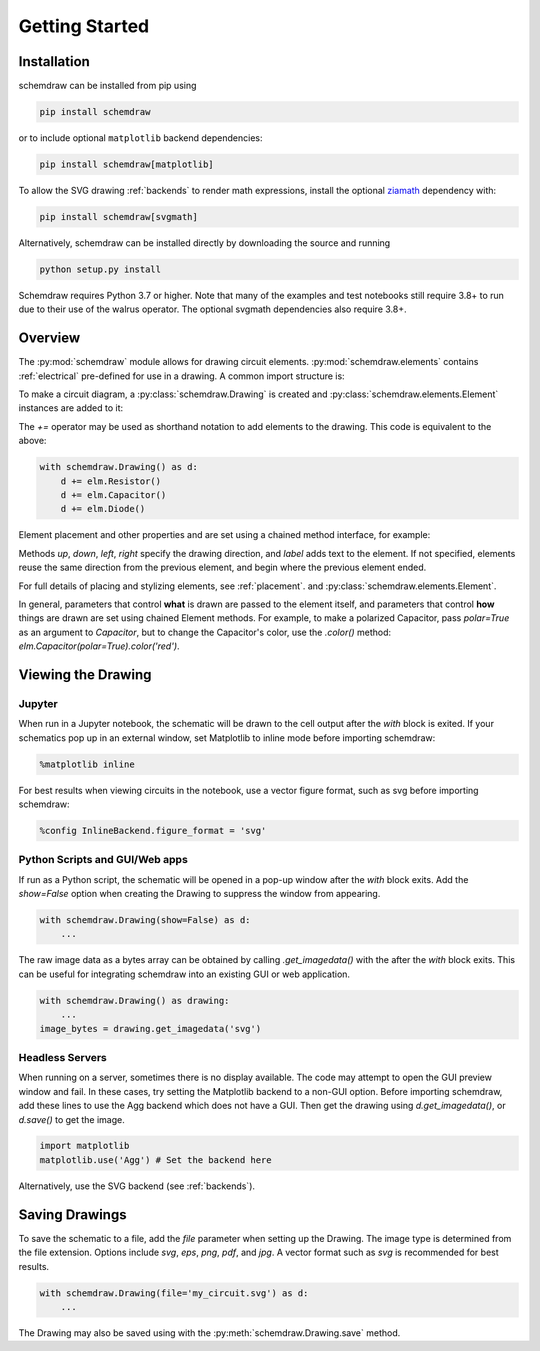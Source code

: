 Getting Started
===============

Installation
------------

schemdraw can be installed from pip using

.. code-block:: bash

    pip install schemdraw

or to include optional ``matplotlib`` backend dependencies:

.. code-block:: bash

    pip install schemdraw[matplotlib]

To allow the SVG drawing :ref:`backends` to render math expressions,
install the optional `ziamath <https://ziamath.readthedocs.io>`_ dependency with:

.. code-block:: bash

    pip install schemdraw[svgmath]


Alternatively, schemdraw can be installed directly by downloading the source and running

.. code-block:: bash

    python setup.py install

Schemdraw requires Python 3.7 or higher. Note that many of the examples and test notebooks still require 3.8+ to run due to their use of the walrus operator. The optional svgmath dependencies also require 3.8+.


Overview
---------

The :py:mod:`schemdraw` module allows for drawing circuit elements.
:py:mod:`schemdraw.elements` contains :ref:`electrical` pre-defined for
use in a drawing. A common import structure is:

.. jupyter-execute::

    import schemdraw
    import schemdraw.elements as elm

To make a circuit diagram, a :py:class:`schemdraw.Drawing` is created and :py:class:`schemdraw.elements.Element` instances are added to it:

.. jupyter-execute::

    with schemdraw.Drawing() as d:
        d.add(elm.Resistor())
        d.add(elm.Capacitor())
        d.add(elm.Diode())

The `+=` operator may be used as shorthand notation to add elements to the drawing.
This code is equivalent to the above:

.. code-block:: python

    with schemdraw.Drawing() as d:
        d += elm.Resistor()
        d += elm.Capacitor()
        d += elm.Diode()

Element placement and other properties and are set using a chained method interface, for example:

.. jupyter-execute::

    with schemdraw.Drawing() as d:
        d += elm.Resistor().label('100KΩ')
        d += elm.Capacitor().down().label('0.1μF', loc='bottom')
        d += elm.Line().left()
        d += elm.Ground()
        d += elm.SourceV().up().label('10V')

Methods `up`, `down`, `left`, `right` specify the drawing direction, and `label` adds text to the element.
If not specified, elements reuse the same direction from the previous element, and begin where
the previous element ended.

For full details of placing and stylizing elements, see :ref:`placement`.
and :py:class:`schemdraw.elements.Element`.

In general, parameters that control **what** is drawn are passed to the element itself, and parameters that control **how** things are drawn are set using chained Element methods. For example, to make a polarized Capacitor, pass `polar=True` as an argument to `Capacitor`, but to change the Capacitor's color, use the `.color()` method: `elm.Capacitor(polar=True).color('red')`.


Viewing the Drawing
-------------------

Jupyter
*******

When run in a Jupyter notebook, the schematic will be drawn to the cell output after the `with` block is exited.
If your schematics pop up in an external window, set Matplotlib to inline mode before importing schemdraw:

.. code-block:: python

    %matplotlib inline

For best results when viewing circuits in the notebook, use a vector figure format, such as svg before importing schemdraw:

.. code-block:: python

    %config InlineBackend.figure_format = 'svg'


Python Scripts and GUI/Web apps
*******************************

If run as a Python script, the schematic will be opened in a pop-up window after the `with` block exits.
Add the `show=False` option when creating the Drawing to suppress the window from appearing.

.. code-block:: python

    with schemdraw.Drawing(show=False) as d:
        ...

The raw image data as a bytes array can be obtained by calling `.get_imagedata()` with the after the `with` block exits.
This can be useful for integrating schemdraw into an existing GUI or web application.

.. code-block:: python

    with schemdraw.Drawing() as drawing:
        ...
    image_bytes = drawing.get_imagedata('svg')


Headless Servers
****************

When running on a server, sometimes there is no display available.
The code may attempt to open the GUI preview window and fail.
In these cases, try setting the Matplotlib backend to a non-GUI option.
Before importing schemdraw, add these lines to use the Agg backend which does not have a GUI.
Then get the drawing using `d.get_imagedata()`, or `d.save()` to get the image.

.. code-block:: python

    import matplotlib
    matplotlib.use('Agg') # Set the backend here

Alternatively, use the SVG backend (see :ref:`backends`).


Saving Drawings
---------------

To save the schematic to a file, add the `file` parameter when setting up the Drawing.
The image type is determined from the file extension.
Options include `svg`, `eps`, `png`, `pdf`, and `jpg`.
A vector format such as `svg` is recommended for best results.

.. code-block:: python

    with schemdraw.Drawing(file='my_circuit.svg') as d:
        ...

The Drawing may also be saved using with the :py:meth:`schemdraw.Drawing.save` method.
